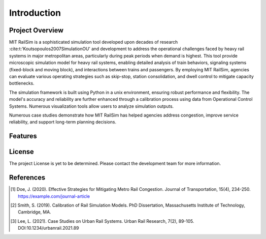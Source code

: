 Introduction
============

Project Overview
----------------
MIT RailSim is a sophisticated simulation tool developed upon decades of research :cite:t:'Koutsopoulos2007SimulationOU' and development to address the operational challenges faced by heavy rail systems in major metropolitan areas, particularly during peak periods when demand is highest. This tool provide microscopic simulation model for heavy rail systems, enabling detailed analysis of train behaviors, signaling systems (fixed-block and moving block), and interactions between trains and passengers. By employing MIT RailSim, agencies can evaluate various operating strategies such as skip-stop, station consolidation, and dwell control to mitigate capacity bottlenecks. 

The simulation framework is built using Python in a unix environment, ensuring robust performance and flexibility. The model's accuracy and reliability are further enhanced through a calibration process using data from Operational Control Systems. Numerous visualization tools allow users to analyze simulation outputs.

Numerous case studies demonstrate how MIT RailSim has helped agencies address congestion, improve service reliability, and support long-term planning decisions.

Features
--------

License
-------
The project License is yet to be determined. Please contact the development team for more information.


References
----------
.. [1] Doe, J. (2020). Effective Strategies for Mitigating Metro Rail Congestion. Journal of Transportation, 15(4), 234-250. https://example.com/journal-article
.. [2] Smith, S. (2019). Calibration of Rail Simulation Models. PhD Dissertation, Massachusetts Institute of Technology, Cambridge, MA.
.. [3] Lee, L. (2021). Case Studies on Urban Rail Systems. Urban Rail Research, 7(2), 89-105. DOI:10.1234/urbanrail.2021.89